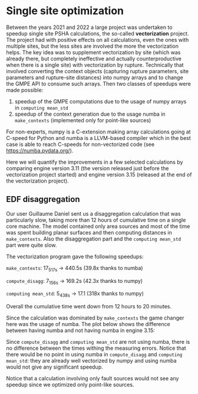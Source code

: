 * Single site optimization

Between the years 2021 and 2022 a large project was undertaken to
speedup single site PSHA calculations, the so-called *vectorization*
project. The project had with positive effects on all calculations,
even the ones with multiple sites, but the less sites are involved
the more the vectorization helps. The key idea was to supplement
vectorization by site (which was already there, but completely ineffective
and actually counterproductive when there is a single site) with
vectorization by rupture. Technically that involved converting the
context objects (capturing rupture parameters, site parameters
and rupture-site distances) into numpy arrays and to change the
GMPE API to consume such arrays. Then two classes of speedups
were made possible:

1. speedup of the GMPE computations due to the usage of numpy arrays
   in =computing mean_std=
2. speedup of the context generation due to the usage numba in =make_contexts=
   (implemented only for point-like sources)

For non-experts, numpy is a C-extension making array calculations
going at C-speed for Python and numba is a LLVM-based compiler which
in the best case is able to reach C-speeds for non-vectorized code
(see [[https://numba.pydata.org/]]).

Here we will quantify the improvements in a few selected calculations
by comparing engine version 3.11 (the version released just before the
vectorization project started) and engine version 3.15 (released at
the end of the vectorization project).

** EDF disaggregation

Our user Guillaume Daniel sent us a disaggregation calculation that
was particularly slow, taking more than 12 hours of cumulative time on
a single core machine. The model contained only area sources and
most of the time was spent building planar surfaces and then
computing distances in =make_contexts=. Also the disaggregation part
and the =computing mean_std= part were quite slow.

The vectorization program gave the following speedups:

=make_contexts=: 17_517s -> 440.5s (39.8x thanks to numba)

=compute_disagg=: 7_156s -> 169.2s (42.3x thanks to numpy)

=computing mean_std=: 5_438s -> 17.1 (318x thanks to numpy)

Overall the cumulative time went down from 12 hours to 20 minutes.

[[./EDF-disagg.png]]

Since the calculation was dominated by =make_contexts= the game changer
here was the usage of numba. The plot below shows the difference between
having numba and not having numba in engine 3.15:

[[./EDF-numba.png]]

Since =compute_disagg= and =computing mean_std= are not using numba,
there is no difference between the times withing the measuring errors.
Notice that there would be no point in using numba in =compute_disagg=
and =computing mean_std=: they are already well vectorized by numpy and
using numba would not give any significant speedup.

Notice that a calculation involving only fault sources would not see
any speedup since we optimized only point-like sources.
